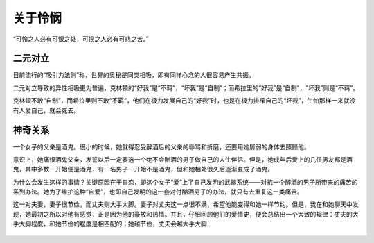 .. post:: Feb 13, 2021
   :tags: 心理, 怜悯
   :author: Qitas
   :location: DAZ

关于怜悯
================

“可怜之人必有可恨之处，可恨之人必有可悲之苦。”

.. figure:: /imges/20210213.jpg
   :width: 100%
   :align: center


二元对立
----------------

目前流行的“吸引力法则”称，世界的奥秘是同类相吸，即有同样心念的人很容易产生共振。

二元对立导致的异性相吸更为普遍，克林顿的“好我”是“不羁”，“坏我”是“自制”；而希拉里的“好我”是“自制”，“坏我”则是“不羁”。

克林顿不敢“自制”，而希拉里则不敢“不羁”，他们在极力发展自己的“好我”时，也是在极力排斥自己的“坏我”，生怕那样一来就没有人爱自己，就会死去。

神奇关系
----------------

一个女子的父亲是酒鬼。很小的时候，她就得忍受醉酒后的父亲的辱骂和折磨，还要用她孱弱的身体去照顾他。

意识上，她痛恨酒鬼父亲，发誓以后一定要选一个绝不会酗酒的男子做自己的人生伴侣。但是，她成年后爱上的几任男友都是酒鬼，其中多数一开始便是酒鬼，有一名男子一开始不是酒鬼，但和她相处很久后逐渐变成了酒鬼。

为什么会发生这样的事情？关键原因在于自恋，即这个女子“爱”上了自己发明的武器系统——对抗一个醉酒的男子所带来的痛苦的系列办法。她为了维护这种“自爱”，也即自己发明的这一套对付酗酒男子的办法，就只有去重复这一类痛苦。

这一对夫妻，妻子很节俭，而丈夫则大手大脚。妻子对丈夫这一点很不满，希望他能变得和她一样节约。但是，我在和她聊天中发现，她最初之所以对他有感觉，正是因为他的豪放和热情。并且，仔细回顾他们的爱情史，便会总结出一个大致的规律：丈夫的大手大脚程度，和她节俭的程度是相匹配的；她越节俭，丈夫会越大手大脚

.. figure:: /_static/weixin.jpg
   :align: center
